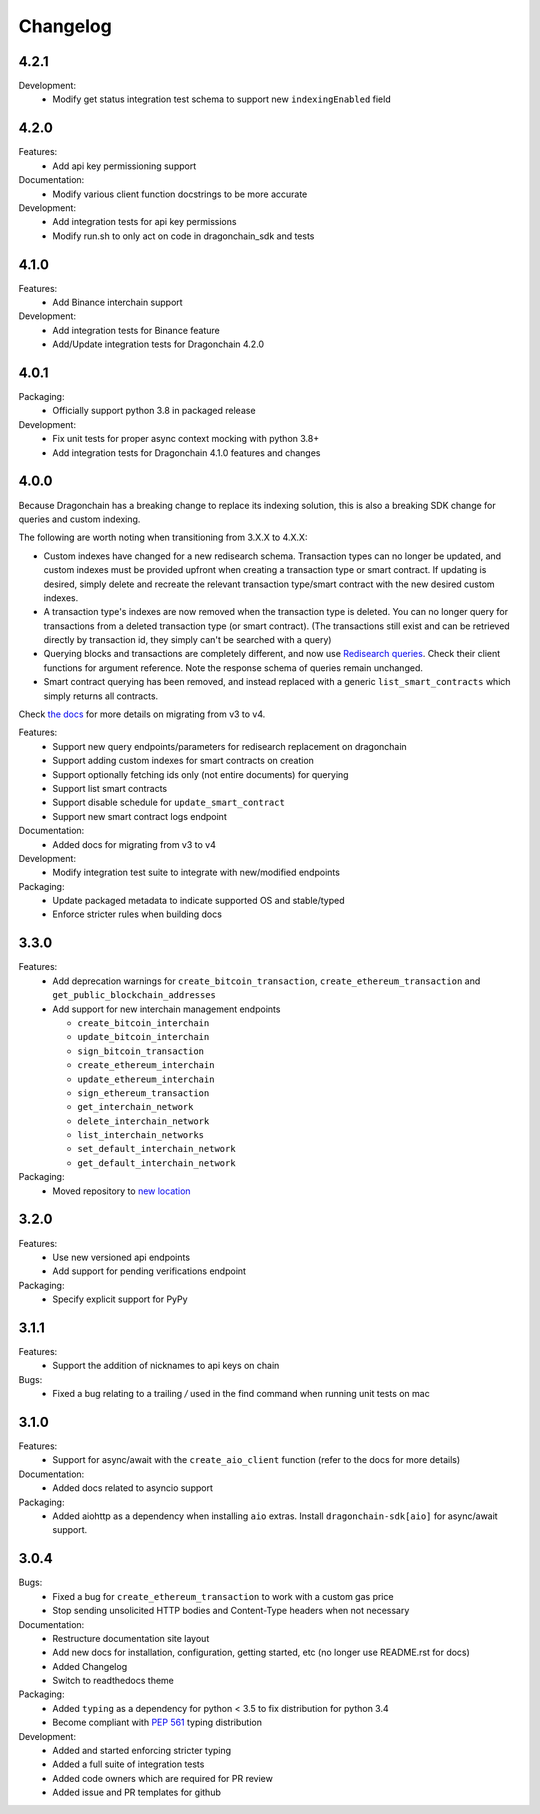 Changelog
=========

4.2.1
-----

Development:
  * Modify get status integration test schema to support new
    ``indexingEnabled`` field

4.2.0
-----

Features:
  * Add api key permissioning support
Documentation:
  * Modify various client function docstrings to be more accurate
Development:
  * Add integration tests for api key permissions
  * Modify run.sh to only act on code in dragonchain_sdk and tests

4.1.0
-----

Features:
  * Add Binance interchain support
Development:
  * Add integration tests for Binance feature
  * Add/Update integration tests for Dragonchain 4.2.0

4.0.1
-----

Packaging:
  * Officially support python 3.8 in packaged release
Development:
  * Fix unit tests for proper async context mocking with python 3.8+
  * Add integration tests for Dragonchain 4.1.0 features and changes

4.0.0
-----

Because Dragonchain has a breaking change to replace its indexing solution,
this is also a breaking SDK change for queries and custom indexing.

The following are worth noting when transitioning from 3.X.X to 4.X.X:

* Custom indexes have changed for a new redisearch schema. Transaction types
  can no longer be updated, and custom indexes must be provided upfront when
  creating a transaction type or smart contract. If updating is desired,
  simply delete and recreate the relevant transaction type/smart contract
  with the new desired custom indexes.
* A transaction type's indexes are now removed when the transaction type is
  deleted. You can no longer query for transactions from a deleted transaction
  type (or smart contract). (The transactions still exist and can be retrieved
  directly by transaction id, they simply can't be searched with a query)
* Querying blocks and transactions are completely different, and now use
  `Redisearch queries <https://oss.redislabs.com/redisearch/Query_Syntax.html>`_.
  Check their client functions for argument reference. Note the response schema
  of queries remain unchanged.
* Smart contract querying has been removed, and instead replaced with a generic
  ``list_smart_contracts`` which simply returns all contracts.

Check `the docs <https://python-sdk-docs.dragonchain.com/latest/migrating_v4.html>`_
for more details on migrating from v3 to v4.

Features:
  * Support new query endpoints/parameters for redisearch replacement on
    dragonchain
  * Support adding custom indexes for smart contracts on creation
  * Support optionally fetching ids only (not entire documents) for querying
  * Support list smart contracts
  * Support disable schedule for ``update_smart_contract``
  * Support new smart contract logs endpoint
Documentation:
  * Added docs for migrating from v3 to v4
Development:
  * Modify integration test suite to integrate with new/modified endpoints
Packaging:
  * Update packaged metadata to indicate supported OS and stable/typed
  * Enforce stricter rules when building docs

3.3.0
-----

Features:
  * Add deprecation warnings for ``create_bitcoin_transaction``,
    ``create_ethereum_transaction`` and ``get_public_blockchain_addresses``
  * Add support for new interchain management endpoints

    * ``create_bitcoin_interchain``
    * ``update_bitcoin_interchain``
    * ``sign_bitcoin_transaction``
    * ``create_ethereum_interchain``
    * ``update_ethereum_interchain``
    * ``sign_ethereum_transaction``
    * ``get_interchain_network``
    * ``delete_interchain_network``
    * ``list_interchain_networks``
    * ``set_default_interchain_network``
    * ``get_default_interchain_network``
Packaging:
  * Moved repository to `new location <https://github.com/dragonchain/dragonchain-sdk-python>`_

3.2.0
-----

Features:
  * Use new versioned api endpoints
  * Add support for pending verifications endpoint
Packaging:
  * Specify explicit support for PyPy

3.1.1
-----

Features:
  * Support the addition of nicknames to api keys on chain
Bugs:
  * Fixed a bug relating to a trailing `/` used in the find command when
    running unit tests on mac

3.1.0
-----

Features:
  * Support for async/await with the ``create_aio_client`` function
    (refer to the docs for more details)
Documentation:
  * Added docs related to asyncio support
Packaging:
  * Added aiohttp as a dependency when installing ``aio``
    extras. Install ``dragonchain-sdk[aio]`` for
    async/await support.

3.0.4
-----

Bugs:
  * Fixed a bug for ``create_ethereum_transaction``
    to work with a custom gas price
  * Stop sending unsolicited HTTP bodies and
    Content-Type headers when not necessary
Documentation:
  * Restructure documentation site layout
  * Add new docs for installation, configuration, getting started,
    etc (no longer use README.rst for docs)
  * Added Changelog
  * Switch to readthedocs theme
Packaging:
  * Added ``typing`` as a dependency for python < 3.5
    to fix distribution for python 3.4
  * Become compliant with `PEP 561 <https://www.python.org/dev/peps/pep-0561/>`_ typing distribution
Development:
  * Added and started enforcing stricter typing
  * Added a full suite of integration tests
  * Added code owners which are required for PR review
  * Added issue and PR templates for github
